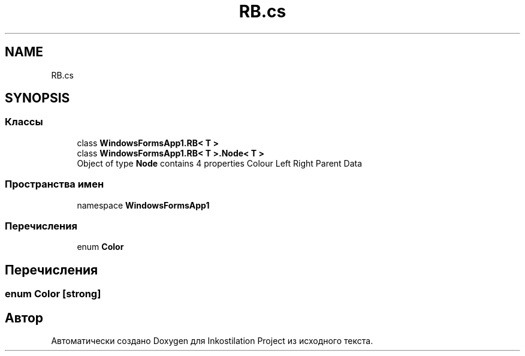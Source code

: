 .TH "RB.cs" 3 "Сб 27 Июн 2020" "Inkostilation Project" \" -*- nroff -*-
.ad l
.nh
.SH NAME
RB.cs
.SH SYNOPSIS
.br
.PP
.SS "Классы"

.in +1c
.ti -1c
.RI "class \fBWindowsFormsApp1\&.RB< T >\fP"
.br
.ti -1c
.RI "class \fBWindowsFormsApp1\&.RB< T >\&.Node< T >\fP"
.br
.RI "Object of type \fBNode\fP contains 4 properties Colour Left Right Parent Data "
.in -1c
.SS "Пространства имен"

.in +1c
.ti -1c
.RI "namespace \fBWindowsFormsApp1\fP"
.br
.in -1c
.SS "Перечисления"

.in +1c
.ti -1c
.RI "enum \fBColor\fP "
.br
.in -1c
.SH "Перечисления"
.PP 
.SS "enum \fBColor\fP\fC [strong]\fP"

.SH "Автор"
.PP 
Автоматически создано Doxygen для Inkostilation Project из исходного текста\&.

